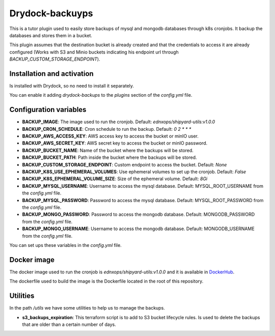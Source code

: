 Drydock-backuyps
================

This is a tutor plugin used to easily store backups of mysql and mongodb databases through k8s cronjobs. It backup the databases and stores them in a bucket.

This plugin assumes that the destination bucket is already created and that the credentials to access it are already configured (Works with S3 and Minio buckets indicating his endpoint url through `BACKUP_CUSTOM_STORAGE_ENDPOINT`).

Installation and activation
---------------------------

Is installed with Drydock, so no need to install it separately.

You can enable it adding `drydock-backups` to the `plugins` section of the `config.yml` file.

Configuration variables
-----------------------

- **BACKUP_IMAGE**: The image used to run the cronjob. Default: `ednxops/shipyard-utils:v1.0.0`
- **BACKUP_CRON_SCHEDULE**: Cron schedule to run the backup. Default: `0 2 * * *`
- **BACKUP_AWS_ACCESS_KEY**: AWS access key to access the bucket or minIO user.
- **BACKUP_AWS_SECRET_KEY**: AWS secret key to access the bucket or minIO password.
- **BACKUP_BUCKET_NAME**: Name of the bucket where the backups will be stored.
- **BACKUP_BUCKET_PATH**: Path inside the bucket where the backups will be stored.
- **BACKUP_CUSTOM_STORAGE_ENDPOINT**: Custom endpoint to access the bucket. Default: `None`
- **BACKUP_K8S_USE_EPHEMERAL_VOLUMES**: Use ephemeral volumes to set up the cronjob. Default: `False`
- **BACKUP_K8S_EPHEMERAL_VOLUME_SIZE**: Size of the ephemeral volume. Default: `8Gi`
- **BACKUP_MYSQL_USERNAME**: Username to access the mysql database. Default: MYSQL_ROOT_USERNAME from the `config.yml` file.
- **BACKUP_MYSQL_PASSWORD**: Password to access the mysql database. Default: MYSQL_ROOT_PASSWORD from the `config.yml` file.
- **BACKUP_MONGO_PASSWORD**: Password to access the mongodb database. Default: MONGODB_PASSWORD from the `config.yml` file.
- **BACKUP_MONGO_USERNAME**: Username to access the mongodb database. Default: MONGODB_USERNAME from the `config.yml` file.

You can set ups these variables in the `config.yml` file.

Docker image
------------

The docker image used to run the cronjob is `ednxops/shipyard-utils:v1.0.0` and it is available in `DockerHub <https://hub.docker.com/r/ednxops/shipyard-utils>`_.

The dockerfile used to build the image is the Dockerfile located in the root of this repository.

Utilities
---------

In the path `/utils` we have some utilities to help us to manage the backups.

- **s3_backups_expiration**: This terraform script is to add to S3 bucket lifecycle rules. Is used to delete the backups that are older than a certain number of days.

